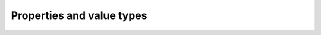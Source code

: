 Properties and value types
^^^^^^^^^^^^^^^^^^^^^^^^^^

.. csv-table:: Property ID and value type
   :file: ../examples/propid_valuetype.csv
   :header-rows: 1
